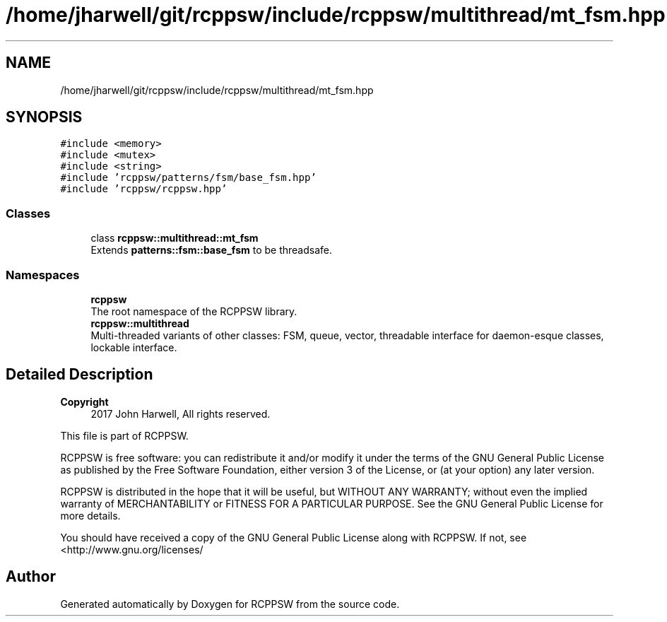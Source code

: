 .TH "/home/jharwell/git/rcppsw/include/rcppsw/multithread/mt_fsm.hpp" 3 "Sat Feb 5 2022" "RCPPSW" \" -*- nroff -*-
.ad l
.nh
.SH NAME
/home/jharwell/git/rcppsw/include/rcppsw/multithread/mt_fsm.hpp
.SH SYNOPSIS
.br
.PP
\fC#include <memory>\fP
.br
\fC#include <mutex>\fP
.br
\fC#include <string>\fP
.br
\fC#include 'rcppsw/patterns/fsm/base_fsm\&.hpp'\fP
.br
\fC#include 'rcppsw/rcppsw\&.hpp'\fP
.br

.SS "Classes"

.in +1c
.ti -1c
.RI "class \fBrcppsw::multithread::mt_fsm\fP"
.br
.RI "Extends \fBpatterns::fsm::base_fsm\fP to be threadsafe\&. "
.in -1c
.SS "Namespaces"

.in +1c
.ti -1c
.RI " \fBrcppsw\fP"
.br
.RI "The root namespace of the RCPPSW library\&. "
.ti -1c
.RI " \fBrcppsw::multithread\fP"
.br
.RI "Multi-threaded variants of other classes: FSM, queue, vector, threadable interface for daemon-esque classes, lockable interface\&. "
.in -1c
.SH "Detailed Description"
.PP 

.PP
\fBCopyright\fP
.RS 4
2017 John Harwell, All rights reserved\&.
.RE
.PP
This file is part of RCPPSW\&.
.PP
RCPPSW is free software: you can redistribute it and/or modify it under the terms of the GNU General Public License as published by the Free Software Foundation, either version 3 of the License, or (at your option) any later version\&.
.PP
RCPPSW is distributed in the hope that it will be useful, but WITHOUT ANY WARRANTY; without even the implied warranty of MERCHANTABILITY or FITNESS FOR A PARTICULAR PURPOSE\&. See the GNU General Public License for more details\&.
.PP
You should have received a copy of the GNU General Public License along with RCPPSW\&. If not, see <http://www.gnu.org/licenses/ 
.SH "Author"
.PP 
Generated automatically by Doxygen for RCPPSW from the source code\&.
